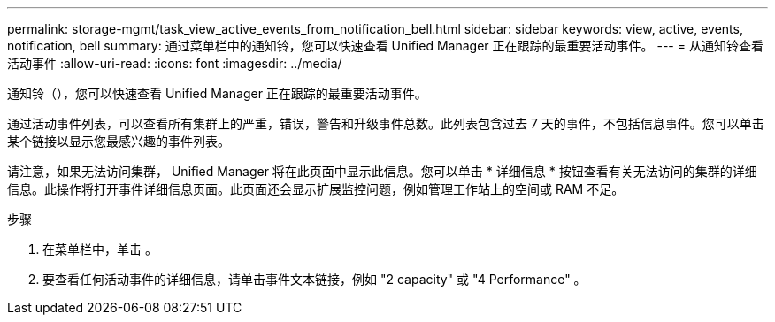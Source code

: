 ---
permalink: storage-mgmt/task_view_active_events_from_notification_bell.html 
sidebar: sidebar 
keywords: view, active, events, notification, bell 
summary: 通过菜单栏中的通知铃，您可以快速查看 Unified Manager 正在跟踪的最重要活动事件。 
---
= 从通知铃查看活动事件
:allow-uri-read: 
:icons: font
:imagesdir: ../media/


[role="lead"]
通知铃（image:../media/notification_bell.png[""]），您可以快速查看 Unified Manager 正在跟踪的最重要活动事件。

通过活动事件列表，可以查看所有集群上的严重，错误，警告和升级事件总数。此列表包含过去 7 天的事件，不包括信息事件。您可以单击某个链接以显示您最感兴趣的事件列表。

请注意，如果无法访问集群， Unified Manager 将在此页面中显示此信息。您可以单击 * 详细信息 * 按钮查看有关无法访问的集群的详细信息。此操作将打开事件详细信息页面。此页面还会显示扩展监控问题，例如管理工作站上的空间或 RAM 不足。

.步骤
. 在菜单栏中，单击 image:../media/notification_bell.png[""]。
. 要查看任何活动事件的详细信息，请单击事件文本链接，例如 "2 capacity" 或 "4 Performance" 。


